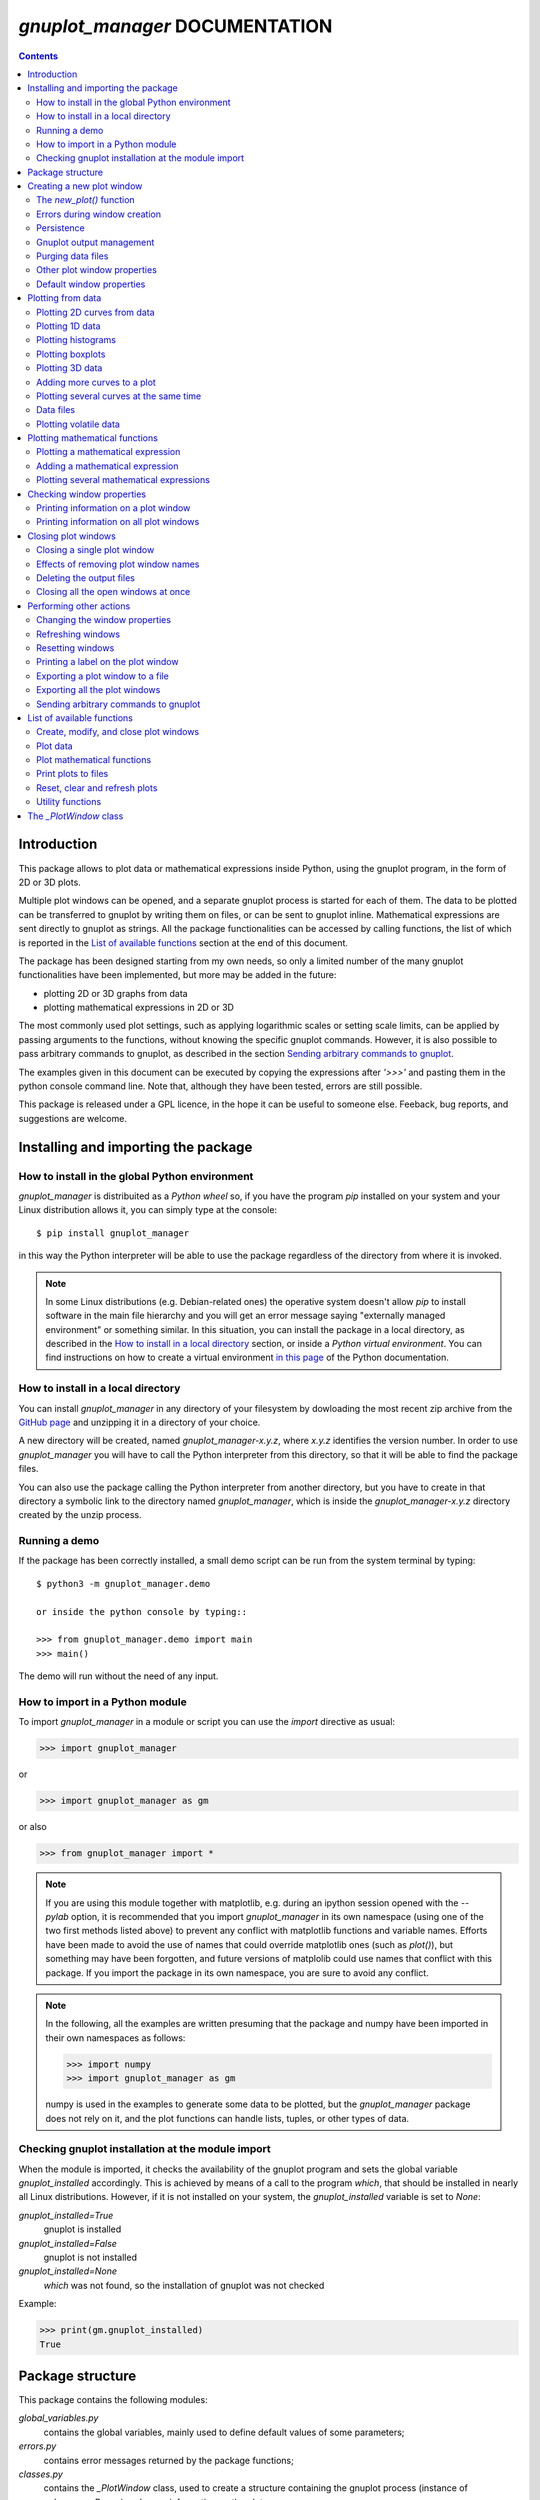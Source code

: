 ###############################
*gnuplot_manager* DOCUMENTATION
###############################

.. contents::

Introduction
============

This package allows to plot data or mathematical expressions inside Python,
using the gnuplot program, in the form of 2D or 3D plots.

Multiple plot windows can be opened, and a separate gnuplot process 
is started for each of them.  The data to be plotted can be transferred
to gnuplot by writing them on files, or can be sent to gnuplot inline.
Mathematical expressions are sent directly to gnuplot as strings.
All the package functionalities can be accessed by calling functions,
the list of which is reported in the `List of available functions`_
section at the end of this document.

The package has been designed starting from my own needs, so only a
limited number of the many gnuplot functionalities have been
implemented, but more may be added in the future:

- plotting 2D or 3D graphs from data
- plotting mathematical expressions in 2D or 3D

The most commonly used plot settings, such as applying logarithmic scales
or setting scale limits, can be applied by passing arguments to the functions,
without knowing the specific gnuplot commands.  However, it is also possible
to pass arbitrary commands to gnuplot, as described in the section
`Sending arbitrary commands to gnuplot`_.

The examples given in this document can be executed by copying the expressions
after *'>>>'* and pasting them in the python console command line. Note that,
although they have been tested, errors are still possible.
    
This package is released under a GPL licence, in the hope it can be
useful to someone else. Feeback, bug reports, and suggestions are welcome.



Installing and importing the package
====================================

How to install in the global Python environment
-----------------------------------------------

*gnuplot_manager* is distribuited as a *Python wheel* so, if you have the program *pip* installed on your system
and your Linux distribution allows it, you can simply type at the console::

$ pip install gnuplot_manager

in this way the Python interpreter will be able to use the package regardless of the directory from where it is invoked.

.. note::  In some Linux distributions (e.g. Debian-related ones) the operative system doesn't allow *pip* to install software
           in the main file hierarchy and you will get an error message saying "externally managed environment" or something similar.
           In this situation, you can install the package in a local directory, as described in the
           `How to install in a local directory`_ section, or inside a *Python virtual environment*.
           You can find instructions on how to create a virtual environment
           `in this page <https://packaging.python.org/en/latest/guides/installing-using-pip-and-virtual-environments>`_
           of the Python documentation.


How to install in a local directory
-----------------------------------

You can install *gnuplot_manager* in any directory of your filesystem by dowloading the most recent zip archive from the  
`GitHub page <https://github.com/pietromandracci/gnuplot_manager/releases>`_ and unzipping it in a directory of your choice.

A new directory will be created, named *gnuplot_manager-x.y.z*, where *x.y.z* identifies the version number.
In order to use *gnuplot_manager* you will have to call the Python interpreter from this directory, so that it will be able to find the
package files.

You can also use the package calling the Python interpreter from another directory,
but you have to create in that directory a symbolic link to the directory named *gnuplot_manager*,
which is inside the *gnuplot_manager-x.y.z* directory created by the unzip process.


Running a demo
--------------

If the package has been correctly installed, a small demo script can be run from the system terminal by typing::

   $ python3 -m gnuplot_manager.demo

   or inside the python console by typing::

   >>> from gnuplot_manager.demo import main
   >>> main()

The demo will run without the need of any input.  


How to import in a Python module
--------------------------------

To import *gnuplot_manager* in a module or script you can use the *import* directive as usual:

>>> import gnuplot_manager

or 

>>> import gnuplot_manager as gm

or also

>>> from gnuplot_manager import *

.. note:: If you are using this module together with matplotlib, e.g. during an
   ipython session opened with the *--pylab* option, it is recommended that you import
   *gnuplot_manager* in its own namespace (using one of the two first methods
   listed above) to prevent any conflict with matplotlib functions and variable
   names. Efforts have been made to avoid the use of names that could
   override matplotlib ones (such as *plot()*), but something may have been forgotten,
   and future versions of matplolib could use names that conflict with this package.
   If you import the package in its own namespace, you are sure to avoid any conflict.

.. note:: In the following, all the examples are written presuming that the package
   and numpy have been imported in their own namespaces as follows:

   >>> import numpy
   >>> import gnuplot_manager as gm

   numpy is used in the examples to generate some data to be plotted, but the
   *gnuplot_manager* package does not rely on it, and the plot functions can
   handle lists, tuples, or other types of data.

Checking gnuplot installation at the module import
--------------------------------------------------

When the module is imported, it checks the availability of the gnuplot program
and sets the global variable *gnuplot_installed* accordingly.
This is achieved by means of a call to the program *which*, that should be
installed in nearly all Linux distributions. However, if it is not installed
on your system, the *gnuplot_installed* variable is set to *None*:

*gnuplot_installed=True*
  gnuplot is installed
  
*gnuplot_installed=False*
  gnuplot is not installed
  
*gnuplot_installed=None*
  *which* was not found, so the installation of gnuplot was not checked

Example:

>>> print(gm.gnuplot_installed)
True
     


Package structure
=================

This package contains the following modules:

*global_variables.py*
    contains the global variables, mainly used to define default values of 
    some parameters;
    
*errors.py*
    contains error messages returned by the package functions;
    
*classes.py*
    contains the *_PlotWindow* class, used to create a structure containing the
    gnuplot process (instance of *subprocess.Popen*) and some information on
    the plot;

*functions.py*
    contains all the functions used to create plot windows and plot 
    data or mathematical expressions on them;

*funcutils.py*
    contains some utility functions which are not intended to be called
    directly by the user;

*demo.py*
    a small demo script;

*test.py*
    a script to test most of the package functions.
    

Creating a new plot window
==========================

The *new_plot()* function
-------------------------

To open a new plot window, use the *new_plot()* function

>>> myplot2d = gm.new_plot(plot_type='2D', title='My 2D Plot')

The function returns an instance of the *_PlotWindow* class. Note that
the plot window does not appear on the screen until you plot
something on it. 

You can specify 2 types of plot: '2D' and '3D', with '2D' as default.
If you give a title to the window, passing the *title* argument
to the *new_plot()* function, it will be  shown on the window, when
something will be plotted on it.  All the arguments are optional:
if the function is called without passing any argument, it returns
a '2D' plot without a title.

.. note:: In the following, the options of the *new_plot()* function
   are explained: if you want to learn immediately how to plot something,
   jump to the `Plotting from data`_ or `Plotting mathematical functions`_
   sections.

Errors during window creation
-----------------------------

If invalid or inconsisted arguments are given to the *new_plot()* function,
a plot window is created using default values, and a tuple with a number
and an error message is stored in the *error* attribute of the *_PlotWindow*
instance. Examples:

>>> myplot = gm.new_plot(plot_type='4D')
>>> print(myplot.error)
(14, 'unknown plot type "4D", using default "2D"')
   

Persistence
-----------

If you give the *persistence=True* argument when opening a new plot, 
the window will remain visible after the gnuplot process has been terminated, 
as described in the `Closing plot windows`_ section.
However, some operations, such as zooming and rescaling, may 
not be possible after the gnuplot process has been shut down.

>>> myplot = gm.new_plot(title='Persistent plot', persistence=True)

The default behavior is stored in the *PERSISTENCE* global variable:

>>> print(gm.PERSISTENCE)
False


Gnuplot output management
-------------------------

When you open a new plot window, you can specify how you like to treat 
the output of the associated gnuplot process, passing the 
*redirect_output* argument to the *new_plot()* function:

*redirect_output = False* 
    gnuplot output and errors are sent to */dev/stdout* and */dev/stderr*
    respectively, as it would happen when calling the program from the terminal.
    This can be useful when using gnuplot from the console, to get the output
    immediately;
*redirect_output = True* 
    the output is saved to files, which are stored in the directories
    *gnuplot.out/output/* and *gnuplot.out/errors/*;
*redirect_output = None* 
    the output is suppressed, sending it to */dev/null*.

You can specify a different behavior for each window you open:

>>> myplot1 = gm.new_plot(title='Output suppressed', redirect_output=None)
>>> myplot2 = gm.new_plot(title='Output saved on files', redirect_output=True)
>>> myplot3 = gm.new_plot(title='Output shown on console', redirect_output=False)

The default behavior is stored in the *REDIRECT_OUT* global variable:

>>> print(gm.REDIRECT_OUT)
False

.. note:: By default, gnuplot directs to */dev/stderr* the output
   of some of its commands, such as *print*, not only errors. 
   As an example, if you press the *h* key when the mouse pointer
   is inside a gnuplot window, gnuplot prints a list of the available commands.
   However, if the *redirect_output=True* has been specified, the menu appears
   on the file on which the */dev/stderr* (and not */dev/stdout*, as one would expect)
   has been redirected.  This depends on the gnuplot behavior and is not due to an
   erroneous redirection of the devices to the files.


Purging data files
------------------

By default, the old datafiles are removed each time new data or functions are plotted
on the plot window, unless the *replot=True* option is given [#replot]_.
If you want to change this behavior, preserving the data files,
you can pass the *purge=False* argument to the *new_plot()* function.

.. [#replot] a description of the *replot* argument is given in the
   `Adding more curves to a plot`_ section.
   

Other plot window properties
----------------------------

While opening the plot window, you can specify several other properties,
such as: type of terminal, window dimensions, position on the screen,
axis limits, labels, and so on.

Read the docstring of the *new_plot()* function for a list of all
the available options (press *q* to exit from the help page):

>>> help(gm.new_plot)

Default window properties
-------------------------

The default values used by the *new_plot()* function for terminal type, 
window dimensions and window position on the screen are *not*
the default ones used by newplot. They are stored in the following global variables:

- *DEFAULT_TERM*
- *DEFAULT_WIDTH*
- *DEFAULT_HEIGHT*
- *DEFAULT_XPOS*
- *DEFAULT_YPOS*

the first one is a string (e.g. 'x11'), while the other ones are numbers
expressing the window position and size in pixels.

If you want to open a plot window using gnuplot defaults, you can pass the 
*gnuplot_default* argument:

>>> myplot = gm.new_plot(gnuplot_default=True, title='Using gnuplot defaults')

.. note:: If you have tried some of the examples described up to now, you have
   opened several *_PlotWindow* instances, none of which has opened a window
   on the screen, since there is nothing plotted yet. You can  close all the
   open plot windows,  terminating the associated gnuplot terminals, using the
   *plot_close_all()* function, described in the `Closing plot windows`_  section:
     
   >>> gm.plot_close_all()
   (0, 'Ok')
   

Plotting from data
==================

Plotting 2D curves from data
----------------------------

Before plotting 2D data, a 2D plot window must be opened first, as was described
in the `Creating a new plot window`_ section:

>>> myplot2d = gm.new_plot(plot_type='2D', title='My 2D Plot')

To plot 2D data, use the *plot2d()* function, passing the *_PlotWindow* 
instance as first argument. The second and third arguments must be 
unidimensional data structures, such as numpy arrays, lists or tuples [#numbers]_,
having equal sizes, containing the x-values and y-values of the points to plot.
As an example, if the second and third argument are two arrays *x* and *y*:

- the first point to plot has coordinates (*x[0]*, *y[0]*)
- the second point has coordinates (*x[1]*, *y[1]*)
- and so on...

.. [#numbers] even single numbers, if you want to plot a single point.

The third argument (optional) is a string to be used as label in the 
plot legend.  Example:

>>> x = numpy.linspace(0,100,1001)
>>> y = x * x
>>> gm.plot2d(myplot2d, x, y, label='y=x^2')
(0, 'Ok')

.. image:: https://raw.githubusercontent.com/pietromandracci/gnuplot_manager/master/images/parabola-1.png
           
a gnuplot window should appear on the screen, and a parabola should be
plotted on it. The *plot2d()* function returns a tuple containing a
number and a string: if there are no errors, the number is zero and
the string is *'Ok'*, otherwise a number greater than zero and a string
describing the error are returned.

The list of all the error messages is contained in the *error.py* module:

>>> help(gm.errors)

Plotting 1D data
----------------

It is also possible to give to gnuplot a single set of data, usually if you
want to give y-values and let gnuplot automatically create the x-values,
by means of the *plot_1d()* function. The function works for 2D plot windows
only. Example:

>>> y = numpy.linspace(0,100,101)
>>> gm.plot1d(myplot2d, y, label='1D data')
(0,'Ok')

.. image:: https://raw.githubusercontent.com/pietromandracci/gnuplot_manager/master/images/plot1d.png

           
In the previous example gnuplot has used the ordinal numbers 1-100 as x-values
for the points of the plot.


Plotting histograms
-------------------

The *plot2d()* function can be used to plot histograms also. 
If the plot was opened passing the argument *style='histeps'*,
the data are plotted as an histogram, where each x-value is
interpreted as the center value of the bin, and each y-value
as the associated frequency. Example:

>>> myhistogram = gm.new_plot(style='histeps', title='My Histogram')
>>> bins = [1, 2, 3, 4, 5, 6, 7, 8, 9]
>>> freq = [1, 1, 4, 7, 8, 6, 3, 1, 0]
>>> gm.plot2d(myhistogram, bins, freq, label='My frequency data')
(0,'Ok')

.. image:: https://raw.githubusercontent.com/pietromandracci/gnuplot_manager/master/images/histogram-1.png

an histogram should be plotted. Note that, in this case, we have put
the *x* and *y* values in lists, instead of numpy arrays, but we could
have put them in tuples also, obtaining the same effect.

You can set the 'histeps' style on an already opened 2D plot
window  also, using the *plot_set()* function described in the
`Changing the window properties`_ section.


Plotting boxplots
-----------------

The function *plot_box()* allows to plot a boxplot from a set of data.
Example: 

>>> data = numpy.random.normal(3,20,50)
>>> gm.plot_box(myplot2d, data, width=100, label='My boxplot')
(0,'Ok')

.. image:: https://raw.githubusercontent.com/pietromandracci/gnuplot_manager/master/images/boxplot.png


Plotting 3D data
----------------

To plot 3D data, the plot window must be opened with the option
*plot_type = '3D'*, as described in the `Creating a new plot window`_
section:

>>> myplot3d = gm.new_plot(plot_type='3D', title='3D Plot')

then, the *plot3d()* function can be used to plot data on the window,
passing the *_PlotWindow* instance as first argument, and the x, y and
z values of the points to plot as the following arguments.

The x, y and z values to be plotted must be stored in 
unidimensional data structures of equal sizes, and contain the x, y,
and z coordinates of each point to plot. As an example, if you pass
the three arrays *x*, *y* and *z*: 

- the first point to plot has coordinates (*x[0]*, *y[0]*, *z[0]*)
- the second point has coordinates (*x[1]*, *y[1]*, *z[1]*)
- and so on...

Example of 3D curve plot:

>>> x = numpy.linspace(0,100,1001)
>>> y = numpy.linspace(0,200,1001)
>>> z = x * y
>>> gm.plot3d(myplot3d, x, y, z, label='3D curve')
(0, 'Ok')

.. image:: https://raw.githubusercontent.com/pietromandracci/gnuplot_manager/master/images/3Dplot-1.png

a 3D plot with a curve is plotted. If you click with the mouse on the window and move the pointer,
you can rotate the axes, changing the point of view (this is made by gnuplot, not by this package).

In the previous example, a curve in 3D is plotted, not a surface, since only a single *y* value is given
for each *x* value. To plot a surface, you must provide a set of *y* values for each *x* value, to form
a grid of values on the *x-y* plane. Example of the points needed to plot a *z=x+y* surface on a grid
of 4 x 4 points::
   
(x=0, y=0, z=0) (x=0, y=1, z=1) (x=0, y=2, z=2) (x=0, y=3, z=3)
(x=1, y=0, z=1) (x=1, y=1, z=2) (x=1, y=2, z=3) (x=1, y=3, z=4)
(x=2, y=0, z=2) (x=2, y=1, z=3) (x=2, y=2, z=4) (x=2, y=3, z=5)
(x=3, y=0, z=3) (x=3, y=1, z=4) (x=3, y=2, z=5) (x=3, y=3, z=6)

So the data to give to the *plot3d()* functions are:

>>> x = numpy.array([0, 0, 0, 0, 0, 1, 1, 1, 1, 1, 2, 2, 2, 2, 2, 3, 3, 3, 3, 3])
>>> y = numpy.array([0, 1, 2, 3, 0, 1, 2, 3, 0, 1, 2, 3, 0, 1, 2, 3, 0, 1, 2, 3])
>>> z = x + y
>>> gm.plot3d(myplot3d, x, y, z, label='z = x  + y')
(0, 'Ok')

A grid of crosses should be plotted, which are points of the *z = x + y* surface:

.. image:: https://raw.githubusercontent.com/pietromandracci/gnuplot_manager/master/images/3Dplot-2.png

Adding more curves to a plot
----------------------------

To add new data on the same plot, you must pass the *replot=True* argument:

>>> x1 = numpy.linspace(0,100,1001)
>>> y1 = x1 * x1
>>> gm.plot2d(myplot2d, x1, y1, label='My first 2D data')
(0, 'Ok')
>>> x2 = numpy.linspace(0,100,2001)
>>> y2 = x2 * x2 * x2 / 100
>>> gm.plot2d(myplot2d, x2, y2, label='My second 2D data', replot=True)
(0, 'Ok')

.. image:: https://raw.githubusercontent.com/pietromandracci/gnuplot_manager/master/images/plot2d-replot.png

However, if you want to plot multiple curves on the same plot,
it is more efficient to use the *plot_curves()* function described
in the next section.


Plotting several curves at the same time
----------------------------------------

The function *plot_curves()* allows to plot several curves at one time,
which is faster than plotting them one at a time using the *replot* option,
since gnuplot is called only once. Moreover, it lets you add a string with
arbitrary options to give to gnuplot.

Data to be plotted must be recorded in a list, each element of which
is itself a list, made of 4 elements for 2D plots, or 5 elements for 3D ones.

For 2D plots, each list element has the form *[x, y, label, options]*, while for 3D
plots it has the form *[x, y, z, label, options]*, where:

- *x* is the array of x coordinates of the points to plot:
  for 2d plot windows it can also be set to *None*,
  in which case the x-values for that curve are automatically created by gnuplot;
- *y* is the array of y coordinates of the points to plot;
- *z* is the array of z coordinates of the points to plot (only for 3D plots);
- *label* is a string with the label to show in the plot legend,
  or *None* if you do not want a label to be set
- *options* is a string with additional options you want to give to gnuplot, [#options]_
  or *None* if you do not want to give them

.. [#options] note that no check is made that the string contains valid gnuplot options.

Examples:

>>> x1 = numpy.linspace(0, 100, 101)
>>> y1 = 2 * x1
>>> z1 = x1 * y1
>>> x2 = numpy.linspace(0, 100, 201)
>>> y2 = 3 * x2
>>> z2 = x2 * y2 / 10
>>> list2d = [ [x1, y1, 'my first data 2D', None], [x2, y2, 'my second data 2D', 'with lines'] ]
>>> list3d = [ [x1, y1, z1, 'my first data 3D', None], [x2, y2, z2, 'my second data 3D', 'with linespoints'] ]

The first argument passed to *plot_curves()* must be the plot on which 
you want to operate, while the second is the list:

>>> gm.plot_curves(myplot2d, list2d)
(0, 'Ok')

.. image:: https://raw.githubusercontent.com/pietromandracci/gnuplot_manager/master/images/plot_curves-1.png

>>> gm.plot_curves(myplot3d, list3d)
(0, 'Ok')

.. image:: https://raw.githubusercontent.com/pietromandracci/gnuplot_manager/master/images/plot_curves-2.png

You can also use the function *plot_curves()* to plot a single curve,
which allows to give additional options to gnuplot, but then the list
must have a single element, which is itself a list of 4 or 5 elements, 
so do not forget to put *double square brackets*:

>>> x1 = numpy.linspace(0,100,101)
>>> y1 = x1 * x1
>>> gm.plot_curves(myplot2d, [ [ x1, y1, 'only one curve', 'with linespoints'] ])
(0, 'Ok')

.. image:: https://raw.githubusercontent.com/pietromandracci/gnuplot_manager/master/images/plot_curves-3.png

You can specify the *replot=True* option in the *plot_curves()* function also,  
if you want to add the new curves to the previously plotted ones.
Example:

>>> x1 = numpy.linspace(0,3.14, 101)
>>> y1 = numpy.sin(x1)
>>> x2 = numpy.linspace(0,3.14, 51)
>>> y2 = numpy.cos(x2)
>>> list2da = [ [x1, y1, 'my first data 2D', None], [x2, y2, 'my second data 2D', None] ]
>>> list2db = [ [x1, 2*y1, 'my third data 2D', None], [x2, 2*y2, 'my fourth data 2D', None] ]
>>> gm.plot_curves(myplot2d, list2da)
(0, 'Ok')

.. image:: https://raw.githubusercontent.com/pietromandracci/gnuplot_manager/master/images/plot_curves-4.png

>>> gm.plot_curves(myplot2d, list2db, replot=True)
(0, 'Ok')

.. image:: https://raw.githubusercontent.com/pietromandracci/gnuplot_manager/master/images/plot_curves-5.png

Data files
----------

The data to be plotted are written on files, which are saved
in the *gnuplot.out/data/* directory,
which is created in the current working directory.
The name of a data file has the following form:

*gnuplot_data_w<n>(<window-title>)_<type>_c<m>(<curve-label>).csv*

- *<n>* is the window number
- *<window-title>* is the string given to
  the *new_plot()* function as window title
- *<type>* is '1D', '2D' or '3D',
  where '1D' means that the x-values have been omitted
- *<m>* is the curve number
- *<curve-label>* is the string given to
  the plot function as label

If the window title and/or the curve label have not been given,
the filename will miss one or both the parts beween parentheses.

Note that, when composing filenames, characters listed in the 
*INVALID_CHARS* global variable are removed from the window titles 
and curve labels, and substituted with the char stored in the 
*SUBSTITUTE_CHAR* variable (which is *"_"*, unless you change it).


Plotting volatile data
----------------------

It is also possibile to pass data to gnuplot without writing them to
disk.  This can be achieved by passing the *volatile=True* argument
to any of the plot functions described in this section.  In this case
a data file is not created, instead the data are passed to gnuplot
as a string, together with the plotting commands, using the special
filename *'-'*. 

Note that plotting data in this way has some limitations: if there are
curves plotted from volatile data it is *not* possible to plot other
curves or functions on the same plot window using the *replot* option.
So if you want to mix on the same plot window volatile curves (i.e.
curves plotted using the *volatile* argument) together with non volatile
ones or functions, you must plot the volatile curves as the *last* plot
instruction.  Example:

>>> x = numpy.linspace(0,100,101)
>>> y = x * x
>>> z = y * x / 100
>>> gm.plot_function(myplot2d, 'x**2','function')
>>> gm.plot2d(myplot2d, x, y, label='non volatile data', replot=True)
>>> gm.plot2d(myplot2d, x, z, label='volatile data', volatile=True, replot=True)

.. image:: https://raw.githubusercontent.com/pietromandracci/gnuplot_manager/master/images/volatile.png

Note that if there are volatile data are plotted on a plot window, gnuplot
does not allow to toggle logarithmic scales on it.


Plotting mathematical functions
===============================

Plotting a mathematical expression
----------------------------------

If you have not opened a 2D plot window yet (e.g. because you have jumped
to this section from the index), you should do it now, using the *new_plot()*
function described in the `Creating a new plot window`_ section:

>>> myplot2d = gm.new_plot(plot_type='2D', title='My 2D Plot')

The function *plot_function()* allows to pass to gnuplot a string, representing
a mathematical function [#function_string]_:

>>> gm.plot_function(myplot2d, 'sin(x)', label='sin(x)')
(0, 'Ok')

.. [#function_string] No check is made that the string represents a valid
   mathematical expression. If it is not, gnuplot will print an error message
   on the console or on the file on which you have redirected */dev/stderr*
   (unless you have chosen to send it to */dev/null*).

.. image:: https://raw.githubusercontent.com/pietromandracci/gnuplot_manager/master/images/plot_function-1.png

To plot a 3D function, you must open a 3D plot window, if you don't have done
it yet:

>>> myplot3d = gm.new_plot(plot_type='3D', title='My 3D Plot')

>>> gm.plot_function(myplot3d, 'sin(x)*cos(y)', label='sin(x)*cos(y)')
(0, 'Ok')

.. image:: https://raw.githubusercontent.com/pietromandracci/gnuplot_manager/master/images/plot_function-2.png

If the *label* argument is not given or is set to *None*, gnuplot will automatically
use the function string as a label for the plot legend. If you don't want any label to be shown,
pass the argument *label=""* (empty string).


   
Adding a mathematical expression
--------------------------------

By default, *plot_function()* removes anything
that was previously plotted on the window. 
You can use the *replot=True* option to plot the function
on top of what was plotted before

>>> gm.plot_function(myplot2d, 'x*x', label='y=x^2')
(0, 'Ok')
>>> gm.plot_function(myplot2d, '2*x*x', label='y=2x^2', replot=True)
(0, 'Ok')

.. image:: https://raw.githubusercontent.com/pietromandracci/gnuplot_manager/master/images/plot_functions-1.png

Plotting several mathematical expressions
-----------------------------------------

The function *plot_functions()* allows to plot an arbitrary number of
mathematical expression in a single plot operation, and allows to give a string
with additional gnuplot options for each of them. 

The expression to be plotted must be recorded in a list, each element of which
is itself a list of 3 strings:

- the first one is the math expression;
- the second is the label to be shown on the plot legend;
- the third contains additional options you want to give to gnuplot, [#options2]_
  or *None* if you do not want to give them.

.. [#options2] note that no check is made that the string contains valid gnuplot options.  

>>> list2d = [ ['x*x', 'y=x^2', 'with lines'],  ['2*x*x', 'y=2x^2','with points'] ]
>>> gm.plot_functions(myplot2d, list2d)
(0, 'Ok')

.. image:: https://raw.githubusercontent.com/pietromandracci/gnuplot_manager/master/images/plot_functions-2.png

>>> list3d = [ ['sin(x)*cos(y)', 'z=sin(x)cos(y)', None], ['2*sin(x)*cos(y)', 'z=2sin(x)cos(y)', None] ]
>>> gm.plot_functions(myplot3d, list3d)
(0, 'Ok')

.. image:: https://raw.githubusercontent.com/pietromandracci/gnuplot_manager/master/images/plot_functions-3.png

If you don't want to set labels manually, put *None* in their place and gnuplot
will automatically create them, or put "" (empty string) and no label will be shown.

You can pass the *replot=True* argument to plot functions without 
deleting anything was plotted before.

A single math expression can be plotted also, with the possibility to give additional
options to gnuplot (remember double square brackets):

>>> gm.plot_functions(myplot2d, [ ['x*x', 'y=x^2', 'with linespoints'] ])
(0, 'Ok')

.. image:: https://raw.githubusercontent.com/pietromandracci/gnuplot_manager/master/images/plot_functions-4.png
           

Checking window properties
==========================

Printing information on a plot window 
--------------------------------------

The *plot_check()* function prints information about the plot window
given as argument: 

>>> myplot = gm.new_plot(plot_type='2D', title='2D plot')
>>> x = numpy.linspace(0,100,101)
>>> y = x * x
>>> z = y * x / 100
>>> gm.plot2d(myplot, x, y, label='y=x^2')
(0, 'Ok')
>>> gm.plot_function(myplot, 'x**2', replot=True)
(0, 'Ok')
>>> gm.plot2d(myplot, x, z, label='y=x^3/100', volatile=True, replot=True)
(0, 'Ok')
>>> gm.plot_check(myplot)
Window index:         0
Window number:        0
Terminal type:        "x11"
Persistence:          "False"
Purge:                "True"
Window type:          "2D"
Window title:         "2D plot"
Number of functions:  1
Number of curves:     1
Number of volatiles:  1
X-axis range:         [None,None]
Y-axis range:         [None,None]
(0, 'Ok')

If the *expanded=True* argument is given, it prints more information,
including the PID of the gnuplot process and the names of the
datafiles:

>>> gm.plot_check(myplot, expanded=True)
Window index:         0
Window number:        0
Terminal type:        "x11"
Persistence:          "False"
Purge:                "True"
Window type:          "2D"
Window title:         "2D plot"
Number of functions:  1
Number of curves:     1
Number of volatiles:  1
X-axis range:         [None,None]
Y-axis range:         [None,None]
Gnuplot process PID:  58937
Gnuplot output file:  "/dev/stdout"
Gnuplot errors file:  "/dev/stderr"
Functions
#  0: "x**2"
Curves
#  0: "gnuplot.out/data/gnuplot_data_w0_2D(2D plot)_c0(y=x^2).csv"
(0,'Ok')     

.. note:: *Window index* is the index of the plot window inside the global
   variable *window_list*, while *Window number* is a unique number attributed
   to the plot window when it is created, which is used mainly to generate
   unique names for the data files. The former may change [#window_index]_,
   while the latter is fixed for the plot window life.

.. [#window_index] As an example, if the first window in *window_list* is closed,
   being removed from the list and causing a shift of the indexes.


The function takes two more arguments:

*printout* (default is *True*): 
    if set to *True*, the output is printed on */dev/stdout/* 
*getstring* (default is *False*): 
    if set to *True*, a string with the output is returned. 
    This can be useful to write the output to a file or inside a GUI window.            


Printing information on all plot windows
----------------------------------------

The *plot_list()* function prints the same information given by the
*plot_check()* function, for all the open windows. 



Closing plot windows
====================

Closing a single plot window
----------------------------

When you do not need a plot window anymore, you can close it by means of
the *plot_close()* function, which performs the following actions:

- terminates the gnuplot process associated to the *_PlotWindow* instance
  given as argument, by sending the *quit* gnuplot command to it;
- sets the *plot_type* attribute of the *_PlotWindow* instance  to *None*;
- removes the *_PlotWindow* instance from the *window_list* global variable.

.. note:: Closing the window on the screen by clicking on its 
   close button, *does not* close the gnuplot terminal and 
   *does not* remove the *_PlotWindow* instance from the list.

The name given to the *_PlotWindow* instance (e.g. *myplot*) is not removed
from the namespace. However, if you try to pass it to any function of the package,
an error message is returned:

>>> gm.plot_close(myplot2d)
(0. 'Ok')
>>> gm.plot_function(myplot2d, 'x**2')
(11, 'trying to operate on a closed plot window')


Effects of removing plot window names
-------------------------------------

Note that if you create a plot window with a name (e.g. *myplot*) and then
a second one with the same name, the first one is still in memory
(and the associated gnuplot process is still active), but is not
linked to that name (*myplot*) anymore. Example::

    >>> myplot = gm.new_plot()
    >>> myplot = gm.new_plot(plot_type='3D')
    >>> gm.plot_list()
    Window index:         0
    Window number:        0
    Terminal type:        "x11"
    Persistence:          "False"
    Purge:                "True"
    Window type:          "2D"
    Window title:         "None"
    Number of functions:  0
    Number of curves:     0
    Number of volatiles:  0
    X-axis range:         [None,None]
    Y-axis range:         [None,None]

    Window index:         1
    Window number:        1
    Terminal type:        "x11"
    Persistence:          "False"
    Purge:                "True"
    Window type:          "3D"
    Window title:         "None"
    Number of functions:  0
    Number of curves:     0
    Number of volatiles:  0
    X-axis range:         [None,None]
    Y-axis range:         [None,None]
    Z-axis range:         [None,None]
    (0, 'Ok')

Here we have used the *plot_list()* function, which is described in the
`Checking window properties`_ section, to list all the open windows.
Now we have two plot windows, one 2D and one 3D, but only the second one
is linked to the name *myplot*, while the first one is not linked anymore
to any name. However, the first window is still present in the *window_list*
global variable, so it is shown in the list of windows.

Similarly, if you remove the plot window name from the namespace (e.g. by the
*del* command) without having called the *plot_close()* function before,
the associated *_PlotWindow* instance and its gnuplot process are *not* closed,
and are still present in the *window_list* variable. Example::

    >>> myplot = gm.new_plot()
    >>> gm.plot_check(myplot)
    Window index:         0
    Window number:        0
    Terminal type:        "x11"
    Persistence:          "False"
    Purge:                "True"
    Window type:          "2D"
    Window title:         "None"
    Number of functions:  0
    Number of curves:     0
    Number of volatiles:  0
    X-axis range:         [None,None]
    Y-axis range:         [None,None]
    (0, 'Ok') 

    >>> del myplot
    >>> gm.plot_check(myplot)
    Traceback (most recent call last):
      File "<stdin>", line 1, in <module>
    NameError: name 'myplot' is not defined

    >>> gm.plot_list()
    Window index:         0
    Window number:        0
    Terminal type:        "x11"
    Persistence:          "False"
    Purge:                "True"
    Window type:          "2D"
    Window title:         "None"
    Number of functions:  0
    Number of curves:     0
    Number of volatiles:  0
    X-axis range:         [None,None]
    Y-axis range:         [None,None]
    (0, 'Ok') 

After deleting the *myplot* name, it is not possible to check the plot window
by  *plot_check(myplot)*, because the window is not anymore linked to that name.
However, we can still check the plot window using the *plot_list()* function,
since it relies on the content of the *window_list* global variable, which was
not altered by the *del* command.
It is also still possible to reference the window as *window_list[index]*, where
*index* is the window index given in the output of the *plot_list()* function.

You could also create a plot window (i.e. a *_PlotWindow* instance) without giving
a name to it:

>>> x = linspace(0,100,101)
>>> gm.plot1d(gm.new_plot(),x)

in this way, the plot window is created and passed directly as argument to
the plot function (*plot1d()* in this example) without giving a name to it.
Also in this case, the newly created plot window will appear in  the output
of the *plot_list()* function.
    
The *plot_close_all()* function, described in the
`Closing all the open windows at once`_ paragraph, closes all the plot windows
(and terminates their associated gnuplot processes), including the ones 
which are not linked to any name.


Deleting the output files
-------------------------

When a plot window is closed, the data files associated to the curves
are deleted or not, depending on the value of its *purge* attribute,
which was set when the plot window was opened according to the value
of the *purge* argument passed to the *new_plot()* function.
Examples:

>>> myplot = gm.new_plot(purge=True)

the datafiles will be deleted each time new data is plotted (without giving
the *replot=True* argument) and when the window is closed;

>>> myplot = gm.new_plot(purge=False)

the datafiles will *not* be deleted each time new data is plotted and
*not* be deleted when the window is closed.


The default behavior is stored in the *PURGE_DATA* global variable:

>>> print(gm.PURGE_DATA)
True

If the plot was opened passing the *redirect_output=True* argument,  
the files on which the gnuplot output and errors have been redirected
are deleted or not in the same way. If you want to preserve them,
when the the window has the *purge* option active, you can pass the
*keep_output=True* argument to the *plot_close()* function.


The optional *delay* parameter specifies a time (in seconds) to wait before
deleting the data files, after the *quit* command has been sent to gnuplot.
This can be useful in some circumstances, for example if you want to create
a persistent window, plot something complex on it, and then close the gnuplot
process leaving only the window open:

>>> myplot = gm.new_plot(persistence=True, purge=True)
>>> x = numpy.linspace(0, 1000, 1000000)
>>> y = x * x
>>> gm.plot2d(myplot, x, y)
(0, 'Ok')
>>> gm.plot_close(myplot, delay=1)
(0, 'Ok')

When the *plot_close()* function is called, it immediately sends the
*quit* command to gnuplot, but it is executed only when gnuplot
has completed the plot operation started by the *plot2d()* function.
If the datafiles were deleted immediately after sending the *quit* command,
they could be removed while the plot operation (plotting one million points) is still in progress.


Closing all the open windows at once
------------------------------------

The *plot_close_all()* function closes all the plot windows listed in the *window_list*
global variable, and empties it. It works calling the *plot_close()* function, so it gets
the same arguments.

>>> gm.plot_close_all()
(0, 'Ok')

By default, the function tries to delete the *gnuplot.out* directory, if it is empty.
If you don't want to delete it, you can pass the *purge_dir=False* argument.


Performing other actions
========================

Changing the window properties
------------------------------

You can change some properties of a plot window, such as logarithmic scale or
range of the axes, using the *plot_set()* function.
Example, to set logarithmic x axis:

>>> myplot = gm.new_plot(logx=False)
>>> gm.plot_set(myplot, logx=True)   # I have changed my mind...
(0, 'Ok')

By default, the new options are applied when a new curve or
function is plotted: if you want to apply them immediately, on
the already plotted items, pass the *replot=True* argument:

>>> x = numpy.linspace(1, 100, 100)
>>> y = numpy.exp(x)
>>> gm.plot2d(myplot, x, y)
(0, 'Ok')
>>> gm.plot_set(myplot, logx=False, logy=True, replot=True)
(0, 'Ok')

To know which settings are available, read the function docstring:

>>> help(gm.plot_set)

Only a few of the many possible settings provided by gnuplot
are implemented in this function. However, you can use the *plot_command()*
function to send to gnuplot any command you wish, as described in the
section `Sending arbitrary commands to gnuplot`_.


Refreshing windows
------------------

You can refresh the plot window at any time using the *plot_replot()* function:

>>> gm.plot_replot(myplot)
(0, 'Ok')

If you have closed the window by clicking on its close button, this will cause
it to reappear.

You can refresh all plot windows at once by the *plot_replot_all()* function:

>>> gm.plot_replot_all()
(0, 'Ok')


Resetting windows
-----------------

The *plot_reset()* function allows to reset the window properties:

- removes all the curves and functions
- clears the plot area

The *plot_axes* argument, which is *True* by default, tells the function to
plot the axes [#plotaxes]_ after having cleared the window.

If one axis has a defined range which is completely negative (e.g. [-2,-1])
and the logarithmic scale has been set, the linear scale is restored since
it would be impossible to plot any data.

.. [#plotaxes] to force gnuplot draw the axis, a small dot is plotted,
   which is barely visible, and is automatically removed as soon as
   something is plotted on the window.

The *plot_reset_all()* function resets all the plot windows at once.



Printing a label on the plot window
-----------------------------------

You can print an arbitrary string on the plot window using the *plot_label()* function

>>> myplot = gm.new_plot()
>>> gm.plot_label(myplot, x=10, y=10, label='This is a parabola !', erase=False)
(0, 'Ok')
>>> gm.plot_function(myplot,'x**2')
(0, 'Ok')

.. image:: https://raw.githubusercontent.com/pietromandracci/gnuplot_manager/master/images/plot_label-1.png

x and y give the position at which the string must be printed, expressed in 
characters, starting from the lower-left angle (x=1,y=1) of the graph.
The *erase=True* argument removes all previously printed strings before 
printing this one. If you pass the *erase=True*, but don't pass the
*label* argument, the plot is cleared from previously printed labels:

>>> gm.plot_label(myplot, erase=True)
(0, 'Ok')

By default, the label is not printed immediately, but is shown when
a new curve of function is plotted. If you want the label to be shown
immediately, you can pass the *replot=True* argument.  However, it
will work only if some plots or curves have been plotted before
(and therefore can be replotted).

>>> gm.plot_label(myplot, x=50, y=20, label='Hello !', erase=False, replot=True)
(0, 'Ok')

.. image:: https://raw.githubusercontent.com/pietromandracci/gnuplot_manager/master/images/plot_label-2.png

Read the function docstring for more details:

>>> help(gm.plot_label)


Exporting a plot window to a file
---------------------------------

A plot can be exported to a file in various formats using the
*plot_print()* function. The first argument passed must be the
*_PlotWindow* instance of the plot you want to export, followed
by the following optional arguments:

- the terminal used to create the image;
- the directory in which file must be saved (default is the CWD);
- the filename;
- an optional string with additional options to pass to gnuplot.

Example:

>>> myplot = gm.new_plot()
>>> gm.plot_function(myplot, 'cos(x)')
(0,'Ok')
>>> gm.plot_print(myplot, terminal='png', dirname='images', filename='cosx.png', options='background \"#c0c000\"')
(0, 'Ok')

The file *cosx.png* is saved in the *images* directory, which is created in the
current working directory if it doesn't exist yet, with the following image:

.. image:: https://raw.githubusercontent.com/pietromandracci/gnuplot_manager/master/images/cosx.png
           
If the filename is not given, a default name is given to the
output file, in the form:

*output_window#<n>.<ext>*

- *<n>* is the window number (*window_number* attribute of the
  *_PlotWindow* instance)
- *<ext>* is a standard extension depending on the terminal,
  (e.g. '.png' for png terminal).

The default terminal is stored in the global variable *DEFAULT_PRINT_TERM*,
while the list of allowed terminals is stored in *PRINT_TERMINALS*:

>>> print(gm.DEFAULT_PRINT_TERM)
png
>>> print(gm.PRINT_TERMINALS)
('png', 'jpeg', 'eps', 'gif', 'svg', 'latex', 'postscript', 'pdfcairo', 'dumb')

Read the function docstring for more details:

>>> help(gm.plot_print)

Exporting all the plot windows
------------------------------

You can also export all the open plot windows at once, using the *plot_print_all()*
function. In this case, however, the default filenames are used, and the options,
if given, are the same for all the windows.  You can still pass the argument *dirname*
to select a directory where all the files must be saved. Example:

>>> gm.plot_print_all(dirname='images')

all the open plots will be saved in the *images* directory, which will be created if it
doesn't exist yet.

  
Sending arbitrary commands to gnuplot
-------------------------------------

You can send arbitrary commands to the gnuplot process associated to
a plot window using the *plot_command()* function:

>>> myplot=gm.new_plot()
>>> gm.plot_command(myplot,string='<gnuplot-command>')

.. note:: No check is made that the string you provide is a valid
   gnuplot command: if it is not, gnuplot rises an error, which
   can be printed on console, written to file, or discarted, depending
   on the value given to the *redirect_output* parameter
   when the function *new_plot()* was called to create the plot.


List of available functions
===========================

Read the doctrings for a complete description of each function.

Create, modify, and close plot windows
--------------------------------------

*new_plot()*
    create a new plot window
*plot_set()*
    modify some properties of a previously created window
*plot_command()*
    send a command to the gnuplot process
*plot_close()*
    close the plot window and terminate the gnuplot process
*plot_close_all()*
    close all the plot windows and terminate all the gnuplot processes 


Plot data
---------

*plot1d()*
    plot a curve from 1d data
*plot2d()*
    plot a curve from 2d data
*plot3d()*
    plot a curve from 3d data
*plot_box()*
    plot a boxplot from 1d data
*plot_curves()*
    plot several curves at the same time

Plot mathematical functions
---------------------------

*plot_function()*
    plot a mathematical expression
*plot_functions()*
    plot several mathematical expression at once


Print plots to files
--------------------

*plot_print()*
    export a plot to a file

*plot_print_all()*
    export to files all the open plots


Reset, clear and refresh plots
------------------------------

*plot_reset()*
    reset a plot: remove all curves and functions
    and the clear the window 
*plot_reset_all()*
    reset all plot windows
*plot_clear()*
    clear the plot area
*plot_clear_all()*
    clear the plot area of all plots
*plot_replot()*
    refresh the plot window
*plot_replot_all()*
    refresh all the plot windows


Utility functions
-----------------

*plot_label()*
    print a string on the plot
*plot_raise()*
    rise the plot window over the other windows on the screen
*plot_lower()*
    lower the plot window under the other windows on the screen
*plot_raise_all()*
    rise all the plot windows    
*plot_lower_all()*
    lower all the plot windows
*plot_check()*
    print the plot properties
*plot_list()*
    print the properties of all plots


The *_PlotWindow* class
=======================

Each plot window is an instance of the *_PlotWindow* class, 
which has several attributes:

*self.window_number*:   
    an integer number that identifies the plot window, [#window_number]_                               
    mainly used to generate unique names for the data files
*self.gnuplot_process*: 
     gnuplot process (instance of *subprocess.Popen*)    
*self.term_type*:
    the type of gnuplot terminal    
*self.plot_type*:
    a string defining the type of plot : '2D', '3D',
    or *None* if the plot window has been closed
*self.n_axes:*
    number of plot axes (2 for 2D plots, 3 for 3D ones)
*self.xmin*:
    minimum of the x-axis (*None* if not set)
*self.xmax*:
    maximum of the x-axis (*None* if not set)
*self.ymin*:
    minimum of the y-axis (*None* if not set)
*self.ymax*:
    maximum of the y-axis (*None* if not set)
*self.zmin*:
    minimum of the z-axis (*None* if not set)
*self.zmax*:
    maximum of the z-axis (*None* if not set)
*self.persistence*:
    *True* if the plot was opened as persistent
*self.title*:
    the window title (*None* if not given)
*self.filename_out*: 
     name of the file to which gnuplot output is redirected
*self.filename_err*:
     name of the file to which gnuplot errors are redirected     
*self.data_filenames*:
     list containing the names of the datafiles related to the
     curves presently plotted on the window
*self.n_volatiles*:
     number of curves that have been plotted using the *volatile=True*
     argument: they are not listed in *self.data_filenames* since
     there are no associated data files
*self.functions*:
     list containing the function strings [#functions]_
*slef.purge*:
     if True, old data files are removed when new data is plotted
     without the *replot=True* option or when the window is closed
*self.error*:
     if there was an error while creating the plot window,
     an error message is stored here

.. [#window_number] Note that this number is *not* the index that identifies the
   plot window inside the *window_list* variable: in fact the former is fixed,
   while the latter may change when other windows are removed from the list.

.. [#functions] Note that no check is made that function strings given to gnuplot 
   are correct. So even wrong ones (which therefore gnuplot has not plotted)
   are listed here.

.. note:: If you modify the plot by sending commands to gnuplot directly, using
   the *plot_command()* function, some of these attributes, such as the number of curves 
   and the list of data files, may not be updated properly.

The *_PlotWindow* class have some methods also, which are called by the functions
of the *functions.py* module to perform their tasks:

*self._command()*
    method used to send commands to gnuplot
*self._quit_gnuplot()*
    method used to terminate the gnuplot process and close the window
*self._add_functions()*
    method used to add one or more mathematical expression
*self._add_curves()*
    method used to add one or more curves from data

.. note:: Since the package is designed to use the functions in the
   *functions.py* module, these methods are not intended to be called directly.
